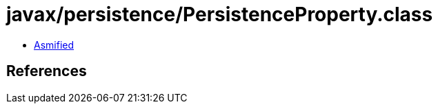 = javax/persistence/PersistenceProperty.class

 - link:PersistenceProperty-asmified.java[Asmified]

== References

